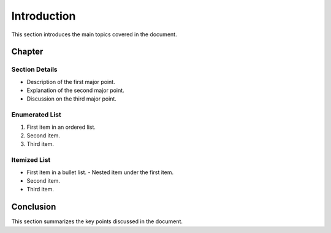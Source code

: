 ========================
Introduction
========================

This section introduces the main topics covered in the document.

Chapter
=======

Section Details
---------------

- Description of the first major point.
- Explanation of the second major point.
- Discussion on the third major point.

Enumerated List
---------------

1. First item in an ordered list.
2. Second item.
3. Third item.

Itemized List
-------------

- First item in a bullet list.
  - Nested item under the first item.
- Second item.
- Third item.

Conclusion
==========

This section summarizes the key points discussed in the document.
